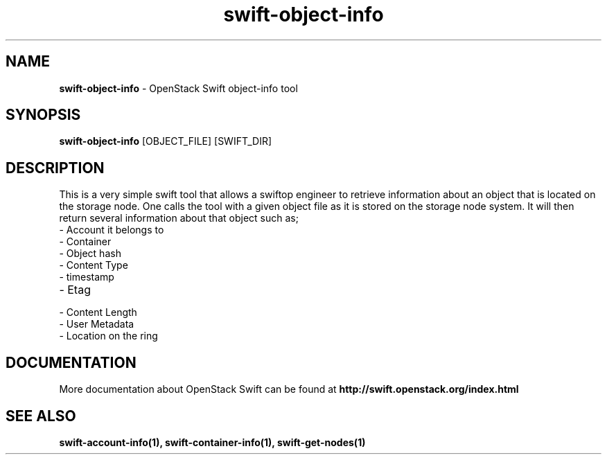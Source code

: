 .\"
.\" Author: Joao Marcelo Martins <marcelo.martins@rackspace.com> or <btorch@gmail.com>
.\" Copyright (c) 2010-2011 OpenStack Foundation.
.\"
.\" Licensed under the Apache License, Version 2.0 (the "License");
.\" you may not use this file except in compliance with the License.
.\" You may obtain a copy of the License at
.\"
.\"    http://www.apache.org/licenses/LICENSE-2.0
.\"
.\" Unless required by applicable law or agreed to in writing, software
.\" distributed under the License is distributed on an "AS IS" BASIS,
.\" WITHOUT WARRANTIES OR CONDITIONS OF ANY KIND, either express or
.\" implied.
.\" See the License for the specific language governing permissions and
.\" limitations under the License.
.\"
.TH swift-object-info 1 "8/26/2011" "Linux" "OpenStack Swift"

.SH NAME
.LP
.B swift-object-info
\- OpenStack Swift object-info tool

.SH SYNOPSIS
.LP
.B swift-object-info
[OBJECT_FILE] [SWIFT_DIR]

.SH DESCRIPTION
.PP
This is a very simple swift tool that allows a swiftop engineer to retrieve
information about an object that is located on the storage node. One calls
the tool with a given object file as it is stored on the storage node system.
It will then return several information about that object such as;

.PD 0
.IP  "- Account it belongs to"
.IP  "- Container "
.IP  "- Object hash "
.IP  "- Content Type "
.IP  "- timestamp "
.IP  "- Etag "
.IP  "- Content Length "
.IP  "- User Metadata "
.IP  "- Location on the ring "
.PD

.SH DOCUMENTATION
.LP
More documentation about OpenStack Swift can be found at
.BI http://swift.openstack.org/index.html

.SH "SEE ALSO"

.BR swift-account-info(1),
.BR swift-container-info(1),
.BR swift-get-nodes(1)
